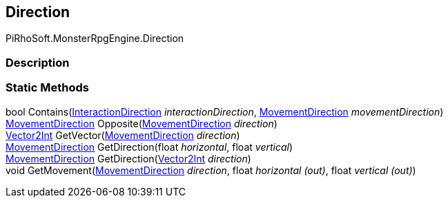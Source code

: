 [#reference/direction]

## Direction

PiRhoSoft.MonsterRpgEngine.Direction

### Description

### Static Methods

bool Contains(<<reference/interaction-direction.html,InteractionDirection>> _interactionDirection_, <<reference/movement-direction.html,MovementDirection>> _movementDirection_)::

<<reference/movement-direction.html,MovementDirection>> Opposite(<<reference/movement-direction.html,MovementDirection>> _direction_)::

https://docs.unity3d.com/ScriptReference/Vector2Int.html[Vector2Int^] GetVector(<<reference/movement-direction.html,MovementDirection>> _direction_)::

<<reference/movement-direction.html,MovementDirection>> GetDirection(float _horizontal_, float _vertical_)::

<<reference/movement-direction.html,MovementDirection>> GetDirection(https://docs.unity3d.com/ScriptReference/Vector2Int.html[Vector2Int^] _direction_)::

void GetMovement(<<reference/movement-direction.html,MovementDirection>> _direction_, float _horizontal_ _(out)_, float _vertical_ _(out)_)::